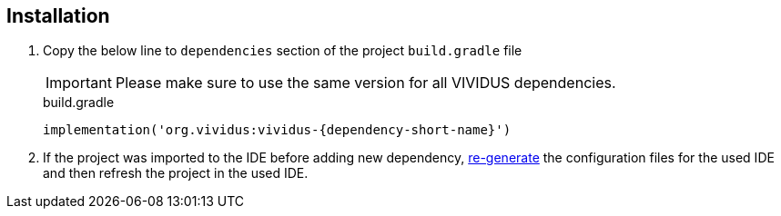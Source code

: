 == Installation

. Copy the below line to `dependencies` section of the project `build.gradle` file
+
[IMPORTANT]
Please make sure to use the same version for all VIVIDUS dependencies.
+
.build.gradle
[source,gradle,subs="attributes+"]
----
implementation('org.vividus:vividus-{dependency-short-name}')
----

. If the project was imported to the IDE before adding new dependency,
xref:ROOT:getting-started.adoc#_use_ide_for_the_tests_development[re-generate]
the configuration files for the used IDE and then refresh the project in the used IDE.
